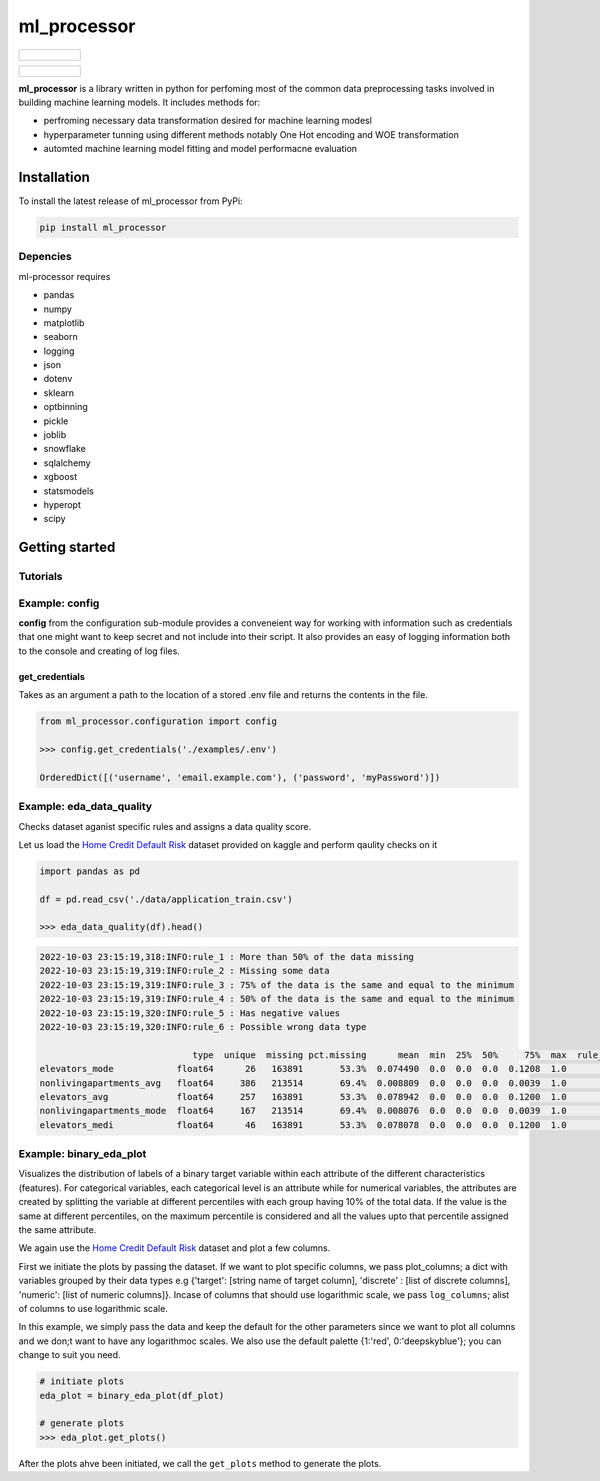 ===========
ml_processor
===========

.. list-table::

	* - .. figure:: images/output_24_0.png

.. list-table::

	* - .. figure:: images/output_56_0.png

**ml_processor** is a library written in python for perfoming most of the common data preprocessing tasks involved in building machine learning models. It includes methods for:

* perfroming necessary data transformation desired for machine learning modesl
* hyperparameter tunning using different methods notably One Hot encoding and WOE transformation
* automted machine learning model fitting and model performacne evaluation

Installation
============

To install the latest release of ml_processor from PyPi:

.. code-block:: test
	
	pip install ml_processor

Depencies
---------

ml-processor requires

* pandas
* numpy
* matplotlib
* seaborn
* logging
* json
* dotenv
* sklearn
* optbinning
* pickle
* joblib
* snowflake
* sqlalchemy
* xgboost
* statsmodels
* hyperopt
* scipy

Getting started
===============

Tutorials
---------

Example: config
---------------

**config** from the configuration sub-module provides a conveneient way for working with information such as credentials that one might want to keep secret and not include into their script. It also provides an easy of logging information both to the console and creating of log files.


get_credentials
_______________

Takes as an argument a path to the location of a stored .env file and returns the contents in the file.

.. code-block:: python

   from ml_processor.configuration import config

   >>> config.get_credentials('./examples/.env')

   OrderedDict([('username', 'email.example.com'), ('password', 'myPassword')])

Example: eda_data_quality
-------------------------

Checks dataset aganist specific rules and assigns a data quality score. 

Let us load the `Home Credit Default Risk <https://www.kaggle.com/competitions/home-credit-default-risk/data?select=application_train.csv>`_ dataset provided on kaggle and perform qaulity checks on it

.. code-block:: python
   
   import pandas as pd

   df = pd.read_csv('./data/application_train.csv')

   >>> eda_data_quality(df).head()

.. code-block:: text
    
   2022-10-03 23:15:19,318:INFO:rule_1 : More than 50% of the data missing
   2022-10-03 23:15:19,319:INFO:rule_2 : Missing some data
   2022-10-03 23:15:19,319:INFO:rule_3 : 75% of the data is the same and equal to the minimum
   2022-10-03 23:15:19,319:INFO:rule_4 : 50% of the data is the same and equal to the minimum
   2022-10-03 23:15:19,320:INFO:rule_5 : Has negative values
   2022-10-03 23:15:19,320:INFO:rule_6 : Possible wrong data type
  
                                type  unique  missing pct.missing      mean  min  25%  50%     75%  max  rule_1  rule_2  rule_3  rule_4  rule_5  rule_6  quality_score
   elevators_mode            float64      26   163891       53.3%  0.074490  0.0  0.0  0.0  0.1208  1.0       1       1       0       1       0       1       0.400000
   nonlivingapartments_avg   float64     386   213514       69.4%  0.008809  0.0  0.0  0.0  0.0039  1.0       1       1       0       1       0       0       0.528571
   elevators_avg             float64     257   163891       53.3%  0.078942  0.0  0.0  0.0  0.1200  1.0       1       1       0       1       0       0       0.528571
   nonlivingapartments_mode  float64     167   213514       69.4%  0.008076  0.0  0.0  0.0  0.0039  1.0       1       1       0       1       0       0       0.528571
   elevators_medi            float64      46   163891       53.3%  0.078078  0.0  0.0  0.0  0.1200  1.0       1       1       0       1       0       0       0.528571

Example: binary_eda_plot
------------------------

Visualizes the distribution of labels of a binary target variable within each attribute of the different characteristics (features). For categorical variables, each categorical level is an attribute while for numerical variables, the attributes are created by splitting the variable at different percentiles with each group having 10% of the total data. If the value is the same at different percentiles, on the maximum percentile is considered and all the values upto that percentile assigned the same attribute.

We again use the `Home Credit Default Risk <https://www.kaggle.com/competitions/home-credit-default-risk/data?select=application_train.csv>`_ dataset and plot a few columns. 

First we initiate the plots by passing the dataset. If we want to plot specific columns, we pass plot_columns; a dict with variables grouped by their data types e.g {'target': [string name of target column], 'discrete' : [list of discrete columns], 'numeric': [list of numeric columns]}. Incase of columns that should use logarithmic scale, we pass ``log_columns``; alist of columns to use logarithmic scale.

In this example, we simply pass the data and keep the default for the other parameters since we want to plot all columns and we don;t want to have any logarithmoc scales. We also use the default palette {1:'red', 0:'deepskyblue'}; you can change to suit you need.

.. code-block:: python

   # initiate plots
   eda_plot = binary_eda_plot(df_plot)

   # generate plots
   >>> eda_plot.get_plots()

.. image:: images/output_24_0.png

After the plots ahve been initiated, we call the ``get_plots`` method to generate the plots.
